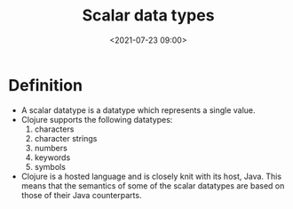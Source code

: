#+TITLE:       Scalar data types
#+DATE:        <2021-07-23 09:00>
#+EMAIL:       pankajsg@gmail.com

#+DESCRIPTION: A look scalar datatypes in Clojure
#+FILETAGS:    scalar datatypes

* Definition
  - A scalar datatype is a datatype which represents a single value.
  - Clojure supports the following datatypes:
    1. characters
    2. character strings
    3. numbers
    4. keywords
    5. symbols
  - Clojure is a hosted language and is closely knit with its host, Java. This means that the semantics of some of the scalar datatypes are based on those of their Java counterparts.
